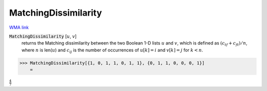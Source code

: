 MatchingDissimilarity
=====================

`WMA link <https://reference.wolfram.com/language/ref/MatchingDissimilarity.html>`_


:code:`MatchingDissimilarity` [:math:`u`, :math:`v`]
    returns the Matching dissimilarity between the two Boolean       1-D lists :math:`u` and :math:`v`, which is defined as :math:`(c_{tf} + c_{ft}) / n`,       where :math:`n` is len(:math:`u`) and :math:`c_{ij}` is the number of occurrences of       :math:`u[k]=i` and :math:`v[k]=j` for :math:`k < n`.





>>> MatchingDissimilarity[{1, 0, 1, 1, 0, 1, 1}, {0, 1, 1, 0, 0, 0, 1}]
    =

:math:`\frac{4}{7}`


